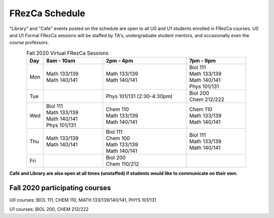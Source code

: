 .. _Schedule:

FRezCa Schedule
===============

"Library" and "Cafe" events posted on the schedule are open to all U0 and U1 students enrolled in FRezCa courses. U0 and U1 Formal FRezCa sessions will be staffed by TA's, undergraduate student mentors, and occasionally even the course professors.


.. list-table:: Fall 2020 Virtual FRezCa Sessions
   :align: center
   :widths: 7 25 35 25
   :header-rows: 1

   * - Day
     - 8am - 10am
     - 2pm - 4pm
     - 7pm - 9pm
   * - Mon
     - | Math 133/139
       | Math 140/141
     - | Math 133/139
       | Math 140/141
     - | Biol 111
       | Math 133/139
       | Math 140/141
       | Phys 101/131
   * - Tue
     -
     - Phys 101/131 (2:30-4:30pm)
     - | Biol 200
       | Chem 212/222
   * - Wed
     - | Biol 111
       | Math 133/139
       | Math 140/141
       | Phys 101/131
     - | Chem 110
       | Math 133/139
       | Math 140/141
     - | Chem 110
       | Math 133/139
       | Math 140/141
   * - Thu
     - | Math 133/139
       | Math 140/141
     - | Biol 111
       | Chem 100
       | Math 133/139
       | Math 140/141
     - | Biol 111
       | Math 133/139
       | Math 140/141
   * - Fri
     -
     - | Biol 200
       | Chem 110/212
     -


**Café and Library are also open at all times (unstaffed) if students would like to communicate on their own.**

Fall 2020 participating courses
-------------------------------
U0 courses: BIOL 111, CHEM 110, MATH 133/139/140/141, PHYS 101/131

U1 courses: BIOL 200, CHEM 212/222
